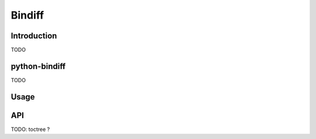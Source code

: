 Bindiff
=======

Introduction
------------

TODO

python-bindiff
--------------

TODO

Usage
-----


API
---

TODO: toctree ?
